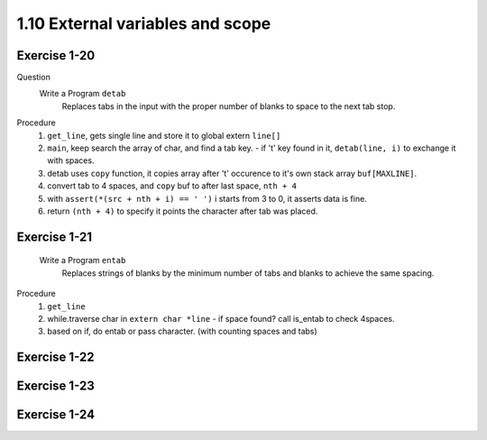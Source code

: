 1.10 External variables and scope
----------------------------------

Exercise 1-20
^^^^^^^^^^^^^
Question
   Write a Program ``detab``
      Replaces tabs in the input with the proper number of blanks to space to the next tab stop.

Procedure
   1. ``get_line``, gets single line and store it to global extern ``line[]``
   #. ``main``, keep search the array of char, and find a tab key.
      - if '\t' key found in it, ``detab(line, i)`` to exchange it with spaces.
   #. detab uses ``copy`` function, it copies array after '\t' occurence to it's own stack array ``buf[MAXLINE]``.
   #. convert tab to 4 spaces, and ``copy`` buf to after last space, ``nth + 4``
   #. with ``assert(*(src + nth + i) == ' ')`` i starts from 3 to 0, it asserts data is fine.
   #. return ``(nth + 4)`` to specify it points the character after tab was placed.

Exercise 1-21
^^^^^^^^^^^^^
   Write a Program ``entab``
      Replaces strings of blanks by the minimum number of tabs and blanks to achieve the same spacing.

Procedure
   1. ``get_line``
   #. while.traverse char in ``extern char *line``
      - if space found? call is_entab to check 4spaces.
   #. based on if, do entab or pass character. (with counting spaces and tabs)

Exercise 1-22
^^^^^^^^^^^^^
   

Exercise 1-23
^^^^^^^^^^^^^

Exercise 1-24
^^^^^^^^^^^^^

